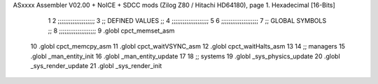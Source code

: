 ASxxxx Assembler V02.00 + NoICE + SDCC mods  (Zilog Z80 / Hitachi HD64180), page 1.
Hexadecimal [16-Bits]



                              1 
                              2         ;;;;;;;;;;;;;;;;;;;;
                              3         ;; DEFINED VALUES ;;
                              4         ;;;;;;;;;;;;;;;;;;;;    
                              5                                         
                              6     ;;;;;;;;;;;;;;;;;;;;
                              7     ;; GLOBAL SYMBOLS ;;
                              8     ;;;;;;;;;;;;;;;;;;;;
                              9     .globl cpct_memset_asm      
                             10     .globl cpct_memcpy_asm              
                             11     .globl cpct_waitVSYNC_asm           
                             12     .globl cpct_waitHalts_asm           
                             13                                           
                             14    ;; managers                            
                             15       .globl _man_entity_init             
                             16       .globl _man_entity_update           
                             17                                           
                             18    ;; systems                             
                             19       .globl _sys_physics_update          
                             20       .globl _sys_render_update                  
                             21       .globl _sys_render_init 
